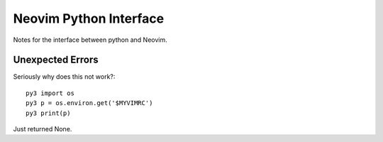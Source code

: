 =======================
Neovim Python Interface
=======================

Notes for the interface between python and Neovim.

Unexpected Errors
=================

Seriously why does this not work?::

   py3 import os
   py3 p = os.environ.get('$MYVIMRC')
   py3 print(p)

Just returned None.
